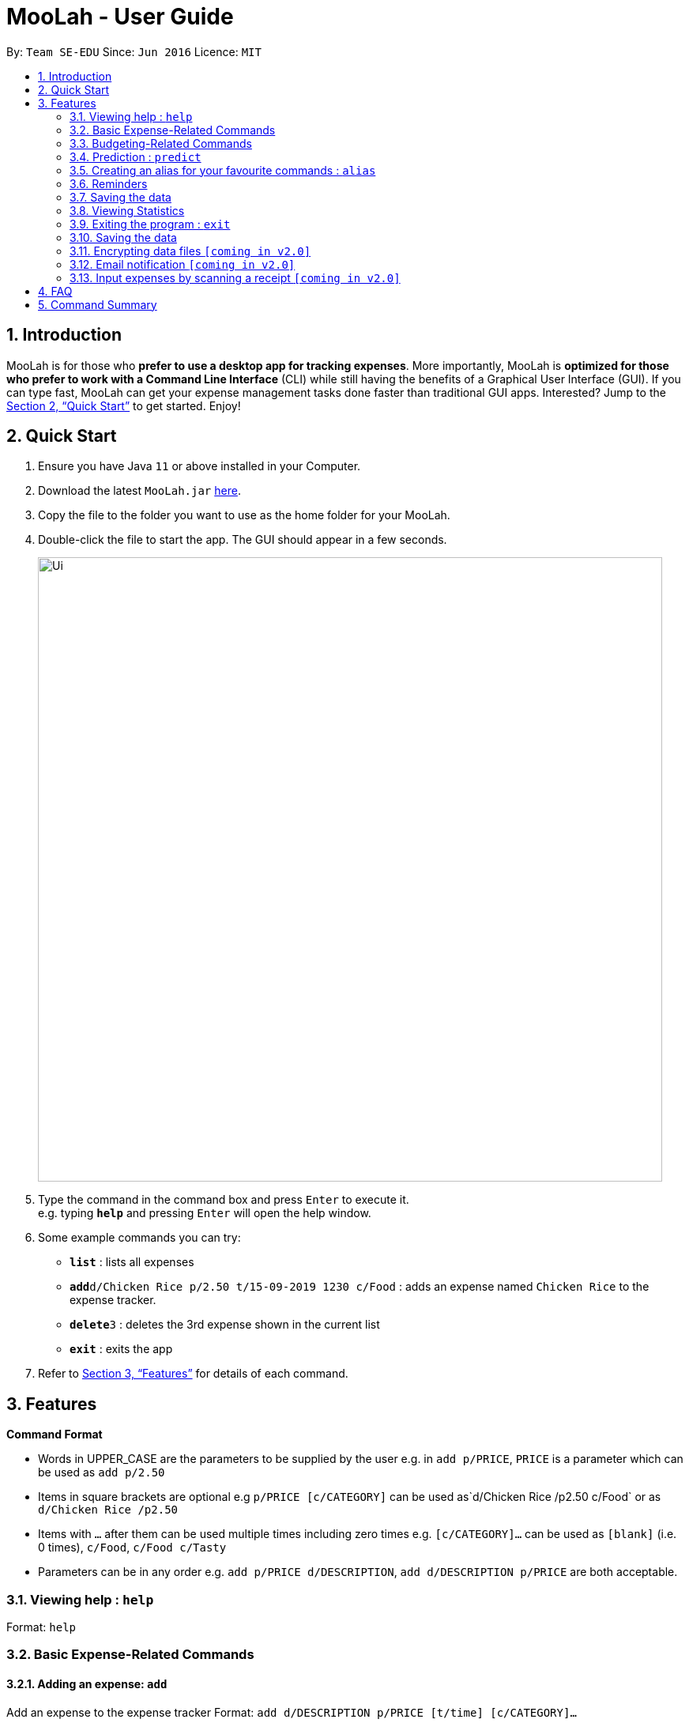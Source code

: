 = MooLah - User Guide
:site-section: UserGuide
:toc:
:toc-title:
:toc-placement: preamble
:sectnums:
:imagesDir: images
:stylesDir: stylesheets
:xrefstyle: full
:experimental:
ifdef::env-github[]
:tip-caption: :bulb:
:note-caption: :information_source:
endif::[]
:repoURL: https://github.com/AY1920S1-CS2103T-T11-1/main

By: `Team SE-EDU`      Since: `Jun 2016`      Licence: `MIT`

== Introduction

MooLah is for those who *prefer to use a desktop app for tracking expenses*. More importantly, MooLah is *optimized for those who prefer to work with a Command Line Interface* (CLI) while still having the benefits of a Graphical User Interface (GUI). If you can type fast, MooLah can get your expense management tasks done faster than traditional GUI apps. Interested? Jump to the <<Quick Start>> to get started. Enjoy!

== Quick Start

.  Ensure you have Java `11` or above installed in your Computer.
.  Download the latest `MooLah.jar` link:{repoURL}/releases[here].
.  Copy the file to the folder you want to use as the home folder for your MooLah.
.  Double-click the file to start the app. The GUI should appear in a few seconds.
+
image::Ui.png[width="790"]
+
.  Type the command in the command box and press kbd:[Enter] to execute it. +
e.g. typing *`help`* and pressing kbd:[Enter] will open the help window.
.  Some example commands you can try:

* *`list`* : lists all expenses
* **`add`**`d/Chicken Rice p/2.50 t/15-09-2019 1230 c/Food` : adds an expense named `Chicken Rice` to the expense tracker.
* **`delete`**`3` : deletes the 3rd expense shown in the current list
* *`exit`* : exits the app

.  Refer to <<Features>> for details of each command.

[[Features]]
== Features

====
*Command Format*

* Words in UPPER_CASE are the parameters to be supplied by the user
  e.g. in `add p/PRICE`, `PRICE` is a parameter which can be used as `add p/2.50`
* Items in square brackets are optional
  e.g `p/PRICE [c/CATEGORY]` can be used as`d/Chicken Rice /p2.50 c/Food` or as `d/Chicken Rice /p2.50`
* Items with `...` after them can be used multiple times including zero times
  e.g. `[c/CATEGORY]...` can be used as `[blank]` (i.e. 0 times), `c/Food`, `c/Food c/Tasty`
* Parameters can be in any order e.g. `add p/PRICE d/DESCRIPTION`, `add d/DESCRIPTION p/PRICE` are both acceptable.
====

=== Viewing help : `help`

Format: `help`

=== Basic Expense-Related Commands
==== Adding an expense: `add`

Add an expense to the expense tracker
Format: `add d/DESCRIPTION p/PRICE [t/time] [c/CATEGORY]...`

[TIP]
* An expense can have any number of categories (including 0).
* If a time is not specified, the time property of the expense will be that of the system’s current time.

Examples:

* `add d/Chicken Rice p/2.50 t/15-09-2019 1230 c/Food`
* `add d/Buffet p/250 c/Food c/Anniversary Expense`

===== Using relative time/date input: `yesterday`

The user can specify an expense’s time using relative dates and times.

Example:
If the current date is 12 Sep 2013
Input: `add d/Chicken Rice p/2.50 t/Yesterday Noon`
Result: adds an expense of 2.50 at 11 Sep 2013, 12pm

==== Listing all expenses : `list`

Shows a list of all expenses in the expense tracker.
Format: `list`

==== Updating an expense : `edit`

Edits an existing expense in the expense tracker.
Format: `edit INDEX [p/PRICE] [d/DESCRIPTION] [t/time] [c/CATEGORY]...`

Example:
`edit 2 p/3.50`
Updates the price of the 2nd expense in the current list to 3.50.


****
* Edits the expense at the specified `INDEX`. The index refers to the index number shown in the currently displayed list.
* The index must be a positive integer 1, 2, 3, ...
* At least one of the optional fields must be provided.
* Existing values will be updated to the input values.
* When editing categories, the existing categories of the expense will be removed, i.e adding of categories is not cumulative.
* You can remove an expense from all the categories by typing `c/` without specifying any categories after it. i.e. `edit 1 c/`
* You can set the time of the expense to the system’s current time by typing `t/` without specifying a time.
****

==== Locating expenses by name: `find`

Finds expenses whose description contain any of the given keywords.
Format: `find KEYWORD [MORE_KEYWORDS]`

****
* The search is case insensitive. e.g `chicken` will match `Chicken`
* The order of the keywords does not matter. e.g. `Puff Curry` will match `Curry Puff`
* Only the description is searched.
* Only full words will be matched e.g. `chick` will not match `chicken`
* Expenses matching at least one keyword will be returned (i.e. OR search). e.g. an expense with description `Chicken rice`, and expense with description `Duck Rice` will both match `rice`
****

Examples:

* `find rice`
Returns `chicken rice` and `duck rice`
* `find chicken taxi schoolfee`
  Returns any expense having description containing `chicken`, `taxi`, or `schoolfee`

==== Deleting an expense : `delete`

Deletes the specified expense from the current list shown in the expense tracker.
Format: `delete INDEX`

****
* Deletes the expense at the specified INDEX.
* The index refers to the index number shown in the currently displayed list.
* The index *must be a positive integer* 1, 2, 3, ...
****

Examples:

```
list
delete 2
```
Deletes the 2nd expense in the list of expenses, shown by `list`.

```
list
find chicken
delete 1
```
Deletes the 1st expense in the results of the `find` command.

==== Clearing all entries : `clear`

Clears all entries from the expense tracker.
Format: `clear`

==== Undo the previous command : `undo`

User can undo the previous command. Only commands that modify the data, e.g. `add` `edit` `delete` `clear`, can be undone.

Format: `undo`

Example:
```
delete 5
undo
```
Result:
Expense no. 5 will be undone, re-added to the data.

==== Redo the command that was undone : `redo`
User can redo the command they have undone.

Format: `redo`

Example:
```
delete 5
undo
redo
```
Result:
Expense no. 5 will now be deleted.

==== Converting any currency to preferred currency : `convert`

=== Budgeting-Related Commands
==== Creating new budgets : `budget`
Creates a new expense budget.

Format: `budget n/BUDGET_NAME a/BUDGET_AMOUNT t/BUDGET_PERIOD d/BUDGET_START_DATE [p/IS_PRIMARY]`

E.g.
`budget n/General expense a/100 t/1 month d/18-09-2019`
This will create a new budget “General expense” that is set to $100 per month, starting from 18th September 2019.

==== Switch current budget : `switchbudget`
Switches currently active budget to another.

Format: `switchbudget n/BUDGET_NAME`

E.g.
`switchbudget General Expense`

=== Prediction : `predict`
User can get a rough estimation of next month's total expense based on extrapolation from this month's expenditure. The prediction will take into account important dates that require extra spending in next month.

Format: `predict`

Result:
`We predict your next month's total expenditure to be ...`

=== Creating an alias for your favourite commands : `alias`
Assign a full paramaterized input to an alias.

Format: `alias a/ALIAS_NAME c/COMMAND_WITH_PARAMETERS`

E.g.
`alias a/chicken rice c/ add d/ Chicken Rice p/2.50 c/Food`
Result creates an alias “chicken rice” for the command which adds an expense of 2.50 under the Food category with a description of “Chicken Rice” at the current system time.

- Note: all white spaces characters will be removed from alias names
- Note: aliases with names of official commands cannot be made
- Note: using the same name for an alias will overwrite the existing alias if it exists

=== Reminders
==== Recording important dates : `remind`
Records an important date, which the expense tracker will remind you of as the date approaches.

Format: `remind EVENT DATE [n DAYS]`
Records the EVENT with the timestamp DATE.

By default, the expense tracker will remind you of this event when its scheduled time approaches 7 days and below. If the optional parameter `[n DAYS]` is inputted, the tracker will begin reminding you `n` days before the scheduled time.

Example: `remind Brian’s birthday 04/06/2020 14 DAYS`
14 days before 04/06/2020, the expense tracker will begin reminding you of Brian’s birthday.

==== Listing all reminders : `reminders`
Lists all reminders for important dates that you have inputted.

Format: `reminders`

Example:
```
reminders
```
Result:
```
You have these important dates coming up!
Brian’s birthday: 04/06/2020
Mum’s birthday: 06/06/2020
```

=== Saving the data
Expense tracker data are saved in the hard disk automatically after any command that changes the data.
There is no need to save manually.

=== Viewing Statistics
==== Summary : `stats`
Produces statistics regarding the user’s expenses.

The statistics include all categories of items, with the number of entries, the total amount spent and the percentage composition of the total expenditure.

Format: `stats [start/START_DATE] [end/END_DATE]`
[where dates are in DD-MM-YYYY format]

- `START_DATE` will be checked to be earlier than `END_DATE`

- If `START_DATE` is specified but `END_DATE` is empty, statistics is calculated from one month after `START_DATE`(or part thereoff)

- If `START_DATE` is empty but `END_DATE` is specified, statistics is calculated from one month before `START_DATE`(or part thereoff)

Example:
`stats`
`stats end/12-12-2018`
`stats start/11-11-2018 end/12-12-2018`

==== Compare : `statscompare`
Produces and displays statistics regarding the user’s finance for 2 time periods. The statistics include all categories of items, the number of entries and the total amount spent and the percentage composition of the total, stated as a difference using second period – first period

Format: `statscompare start1/START_DATE_1 end1/END_DATE start2/START_DATE_2 end2/END_DATE_2`

- Support similar constraints like basic stats command for 1 period

- If only 1 valid period is given, then the functionality is similar to `stats START_DATE END_DATE`

Examples:
`statscompare start1/01-01-2019 end1/01-02-2019 start2/01-01-2019 end2/01-02-2019`

==== Visualize: `visual`
Generates pie chart for spending in different categories. The pie chart also shows the percentage composition of the total expenditure in text.

Format: `visual [start/START_DATE] [end/END_DATE]`
[where dates are in dd-MM-yyyy format]

- `START_DATE` will be checked to be earlier than `END_DATE`

- If `START_DATE` is specified but `END_DATE` is empty, statistics is calculated from one month after `START_DATE`(or part thereoff)

- If `START_DATE` is empty but `END_DATE` is specified, statistics is calculated from one month before `START_DATE`(or part thereoff)

- If both `START_DATE` and `END_DATE` are empty, statistics is calculated from the start of this month till today.

Example:
`visual`
`visual end/12-12-2018`
`visual start/11-11-2018 end/12-12-2018`

=== Exiting the program : `exit`

Exits the program. +
Format: `exit`

=== Saving the data

MooLah data are saved in the hard disk automatically after any command that changes the data. +
There is no need to save manually.

=== Encrypting data files `[coming in v2.0]`

=== Email notification `[coming in v2.0]`

=== Input expenses by scanning a receipt `[coming in v2.0]`


== FAQ

*Q*: How do I transfer my data to another Computer? +
*A*: Install the app in the other computer and overwrite the empty data file it creates with the file that contains the data of your previous MooLah folder.

== Command Summary

* *Add an expense* `add d/DESCRIPTION p/PRICE [t/time] [c/CATEGORY]...` +
e.g. `add d/Chicken Rice p/2.50 t/15-09-2019 1230 c/Food`
* *Clear all expenses* : `clear`
* *Compare statistics* : `statscompare start1/START_DATE_1 end1/END_DATE start2/START_DATE_2 end2/END_DATE_2` +
e.g. `statscompare start1/01-01-2019 end1/01-02-2019 start2/01-01-2019 end2/01-02-2019`
* *Create alias* : `alias a/ALIAS_NAME c/COMMAND_WITH_PARAMETERS` +
e.g. `alias a/chicken rice c/ add d/ Chicken Rice p/2.50 c/Food`
* *Create new budget* : `budget n/BUDGET_NAME a/BUDGET_AMOUNT t/BUDGET_PERIOD d/BUDGET_START_DATE [p/IS_PRIMARY]` +
e.g. `budget n/General expense a/100 t/1 month d/18-09-2019`
* *Currency conversion* : `convert`
* *Delete an expense* : `delete INDEX` +
e.g. `delete 3`
* *Edit an expense* : `edit INDEX [p/PRICE] [d/DESCRIPTION] [t/time] [c/CATEGORY]...` +
e.g. `edit 2 p/3.50`
* *Exit the app* : `exit`
* *Find an expense* : `find KEYWORD [MORE_KEYWORDS]` +
e.g. `find rice`
* *List all expenses* : `list`
* *List all reminders* : `reminders`
* *Help* : `help`
* *Prediction* : `predict`
* *Record important date* : `remind EVENT DATE [n DAYS]` +
e.g. `remind Brian’s birthday 04/06/2020 14 DAYS`
* *Redo* : `redo`
* *Switch budget* : `switchbudget n/BUDGET_NAME` +
e.g. `switchbudget General Expense`
* *Undo* : `undo`
* *View statistics* : `stats [start/START_DATE] [end/END_DATE]` +
e.g. `stats start/11-11-2018 end/12-12-2018`
* *Visualize* : `visual [start/START_DATE] [end/END_DATE]` +
e.g. `visual start/11-11-2018 end/12-12-2018`




